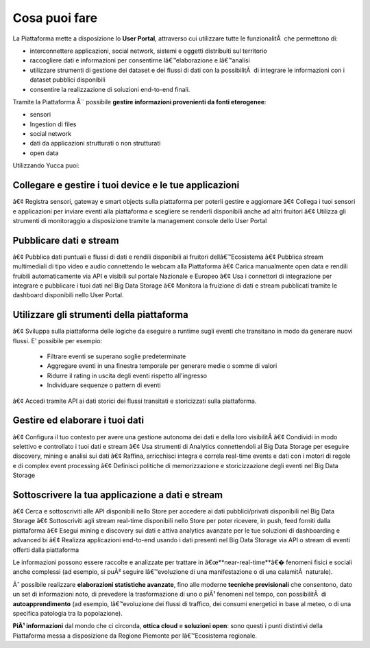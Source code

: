 .. _cosa_puoi_fare:

==================
**Cosa puoi fare**
==================

La Piattaforma mette a disposizione lo **User Portal**, attraverso cui utilizzare tutte le funzionalitÃ  che permettono di:

* interconnettere applicazioni, social network, sistemi e oggetti distribuiti sul territorio
*	raccogliere dati e informazioni per consentirne lâ€™elaborazione e lâ€™analisi 
*	utilizzare strumenti di gestione dei dataset e dei flussi di dati con la possibilitÃ  di integrare le informazioni con i dataset pubblici disponibili
*	consentire la realizzazione di soluzioni end-to-end finali.


Tramite la Piattaforma Ã¨ possibile **gestire informazioni provenienti da fonti eterogenee**:

*	sensori
*	Ingestion di files
*	social network
*	dati da applicazioni strutturati o non strutturati
*	open data


Utilizzando Yucca puoi:

**Collegare e gestire i tuoi device e le tue applicazioni**
===========================================================

â€¢	Registra sensori, gateway e smart objects sulla piattaforma per poterli gestire e aggiornare
â€¢	Collega i tuoi sensori e applicazioni per inviare eventi alla piattaforma e scegliere se renderli disponibili anche ad altri fruitori 
â€¢	Utilizza gli strumenti di monitoraggio a disposizione tramite la management console dello User Portal


**Pubblicare dati e stream**
============================


â€¢	Pubblica dati puntuali e flussi di dati e rendili disponibili ai fruitori dellâ€™Ecosistema
â€¢	Pubblica stream multimediali di tipo video e audio connettendo le webcam alla Piattaforma
â€¢	Carica manualmente open data e rendili fruibili automaticamente via API e visibili sul portale Nazionale e Europeo
â€¢	Usa i connettori di integrazione per integrare e pubblicare i tuoi dati nel Big Data Storage
â€¢	Monitora la fruizione di dati e stream pubblicati tramite le dashboard disponibili nello User Portal.


**Utilizzare gli strumenti della piattaforma**
==============================================

â€¢	Sviluppa sulla piattaforma delle logiche da eseguire a runtime sugli eventi che transitano in modo da generare nuovi flussi. E' possibile per esempio:

 -	Filtrare eventi se superano soglie predeterminate
 -	Aggregare eventi in una finestra temporale per generare medie o somme di valori
 -	Ridurre il rating in uscita degli eventi rispetto all'ingresso
 -	Individuare sequenze o pattern di eventi

â€¢	Accedi tramite API ai dati storici dei flussi transitati e storicizzati sulla piattaforma.


**Gestire ed elaborare i tuoi dati**
====================================

â€¢	Configura il tuo contesto per avere una gestione autonoma dei dati e della loro visibilitÃ 
â€¢	Condividi in modo selettivo e controllato i tuoi dati e stream
â€¢	Usa strumenti di Analytics connettendoli al Big Data Storage per eseguire discovery, mining e analisi sui dati
â€¢	Raffina, arricchisci integra e correla real-time events e dati con i motori di regole e di complex event processing
â€¢	Definisci politiche di memorizzazione e storicizzazione degli eventi nel Big Data Storage


**Sottoscrivere la tua applicazione a dati e stream**
=====================================================

â€¢	Cerca e sottoscriviti alle API disponibili nello Store per accedere ai dati pubblici/privati disponibili nel Big Data Storage
â€¢	Sottoscriviti agli stream real-time disponibili nello Store per poter ricevere, in push, feed forniti dalla piattaforma
â€¢	Esegui mining e discovery sui dati e attiva analytics avanzate per le tue soluzioni di dashboarding e advanced bi
â€¢	Realizza applicazioni end-to-end usando i dati presenti nel Big Data Storage via API o stream di eventi offerti dalla piattaforma



Le informazioni possono essere raccolte e analizzate per trattare in â€œ**near-real-time**â€� fenomeni fisici e sociali anche complessi (ad esempio, si puÃ² seguire lâ€™evoluzione di una manifestazione o di una calamitÃ  naturale).

Ãˆ possibile realizzare **elaborazioni statistiche avanzate**, fino alle moderne **tecniche previsionali** che consentono, dato un set di informazioni noto, di prevedere la trasformazione di uno o piÃ¹ fenomeni nel tempo, con possibilitÃ  di **autoapprendimento** (ad esempio, lâ€™evoluzione dei flussi di traffico, dei consumi energetici in base al meteo, o di una specifica patologia tra la popolazione).

**PiÃ¹ informazioni** dal mondo che ci circonda, **ottica cloud** e **soluzioni open**: sono questi i punti distintivi della Piattaforma messa a disposizione da Regione Piemonte per lâ€™Ecosistema regionale.

